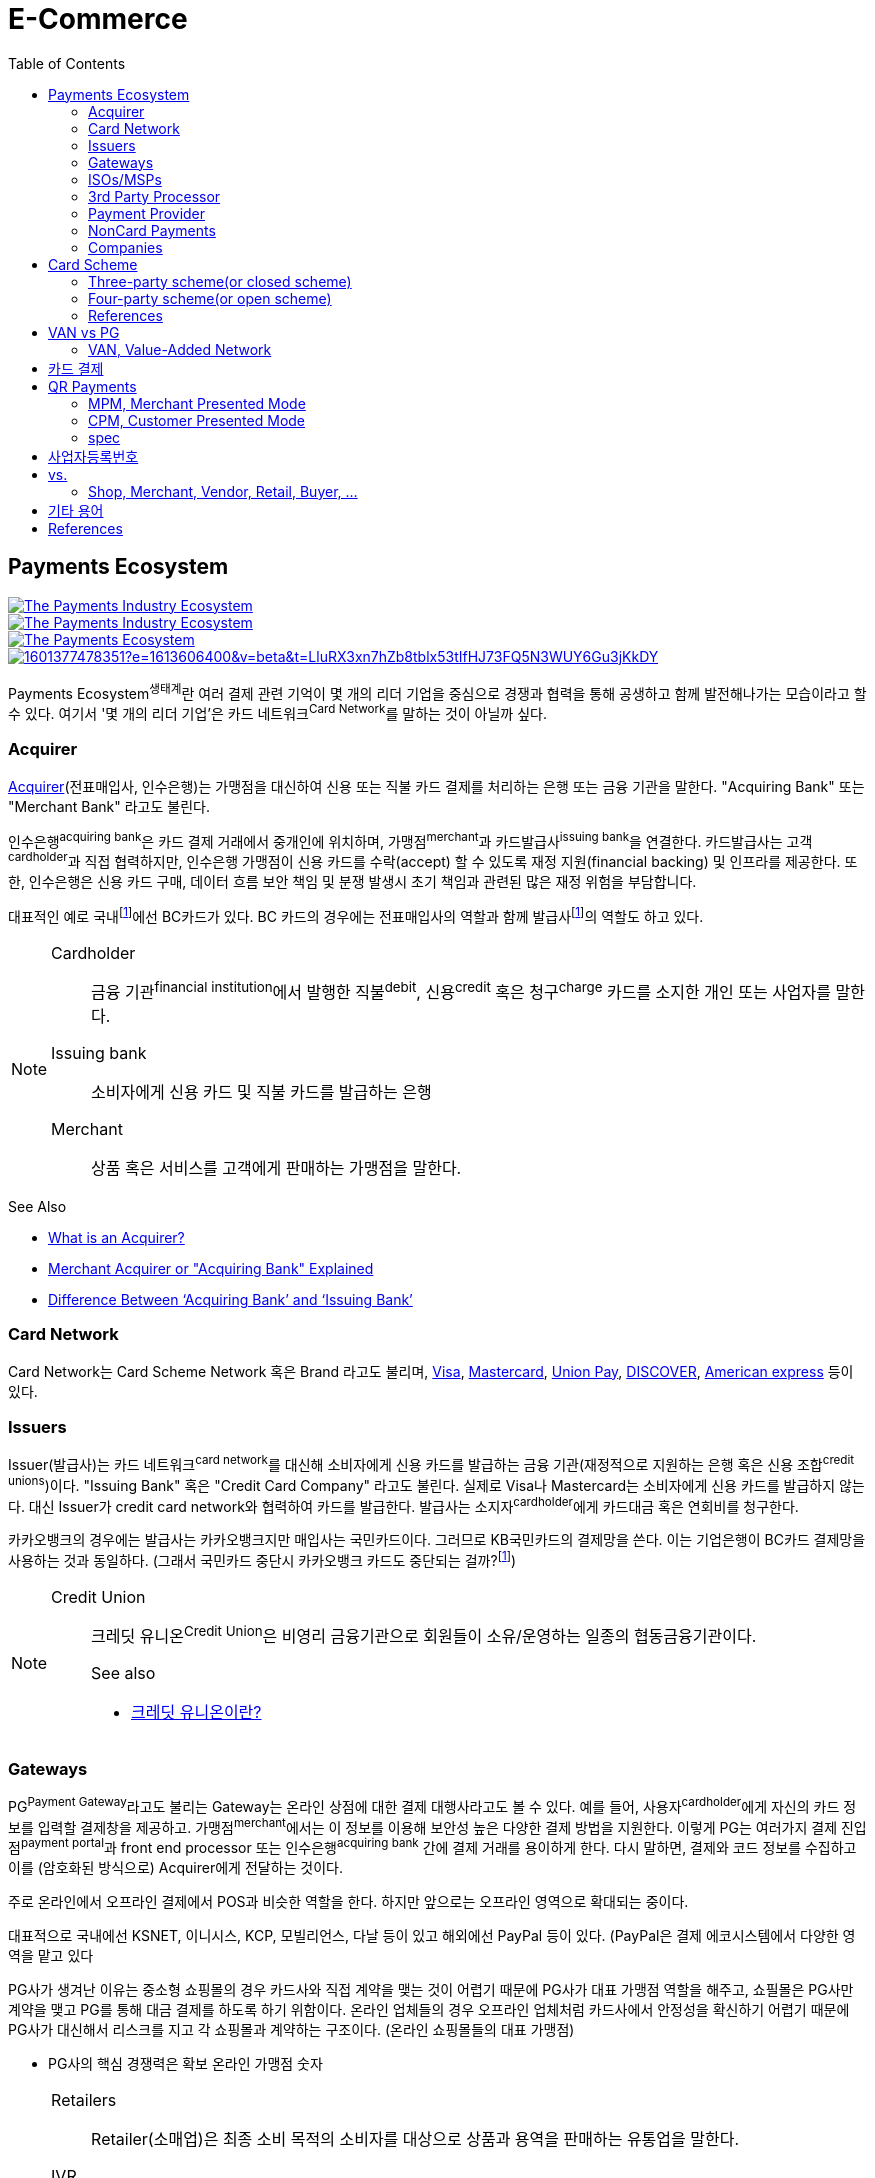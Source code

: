 = E-Commerce
:toc:

<<<

:wiki-ecommerce: https://ko.wikipedia.org/wiki/전자_상거래
:wiki-visa: https://en.wikipedia.org/wiki/Visa_Inc
:wiki-mastercard: https://en.wikipedia.org/wiki/Mastercard
:wiki-unionpay: https://en.wikipedia.org/wiki/UnionPay
:wiki-discover: https://en.wikipedia.org/wiki/Discover_Card
:wiki-amex: https://en.wikipedia.org/wiki/American_Express
:wiki-acquirer: https://en.wikipedia.org/wiki/Acquiring_bank
:wiki-pcidss: https://en.wikipedia.org/wiki/Payment_Card_Industry_Data_Security_Standard

== Payments Ecosystem

[link="https://www.businessinsider.com/payments-ecosystem-report"]
image::https://i.insider.com/5e39a5425bc79c6f194dd01a?width=2500&format=jpeg&auto=webp[The Payments Industry Ecosystem]

[link="https://www.businessinsider.com/payments-ecosystem-report"]
image::https://i.insider.com/6000686ea8de7700187d3d76?width=1300&format=jpeg&auto=webp[The Payments Industry Ecosystem]

[link="https://www.cardknox.com/white-papers/payments-industry-landscape/"]
image::https://2f0gzq466hza2r8os02tcwno-wpengine.netdna-ssl.com/wp-content/uploads/payment-landscape.png[The Payments Ecosystem]

[link="https://tainconstructions.wordpress.com/2020/12/17/mapping-the-payment-ecosystem/"]
image::https://media-exp1.licdn.com/dms/image/C5612AQE_Yv-YGnXzpA/article-inline_image-shrink_1500_2232/0/1601377478351?e=1613606400&v=beta&t=LluRX3xn7hZb8tblx53tIfHJ73FQ5N3WUY6Gu3jKkDY[]

Payments Ecosystem^생태계^란 여러 결제 관련 기억이 몇 개의 리더 기업을 중심으로 경쟁과 협력을 통해 공생하고 함께 발전해나가는 모습이라고 할 수 있다.
여기서 '몇 개의 리더 기업'은 카드 네트워크^Card{sp}Network^를 말하는 것이 아닐까 싶다.

=== Acquirer

{wiki-acquirer}[Acquirer](전표매입사, 인수은행)는 가맹점을 대신하여 신용 또는 직불 카드 결제를 처리하는 은행 또는 금융 기관을 말한다. "Acquiring Bank" 또는 "Merchant Bank" 라고도 불린다.

인수은행^acquiring{sp}bank^은 카드 결제 거래에서 중개인에 위치하며, 가맹점^merchant^과 카드발급사^issuing{sp}bank^을 연결한다.
카드발급사는 고객^cardholder^과 직접 협력하지만, 인수은행 가맹점이 신용 카드를 수락(accept) 할 수 있도록 재정 지원(financial backing) 및 인프라를 제공한다.
또한, 인수은행은 신용 카드 구매, 데이터 흐름 보안 책임 및 분쟁 발생시 초기 책임과 관련된 많은 재정 위험을 부담합니다.

대표적인 예로 국내footnote:disclaimer[BC Global은 해외결제도 가능하다.]에선 BC카드가 있다. BC 카드의 경우에는 전표매입사의 역할과 함께 발급사footnote:disclaimer[https://www.bccard.com/app/card/OnlineCardIssue.do[BC바로카드]는 BC카드에서 발급하는 카드이다.]의 역할도 하고 있다. 

[NOTE]
====
Cardholder::
금융 기관^financial{sp}institution^에서 발행한 직불^debit^, 신용^credit^ 혹은 청구^charge^ 카드를 소지한 개인 또는 사업자를 말한다.

Issuing bank::
소비자에게 신용 카드 및 직불 카드를 발급하는 은행

Merchant::
상품 혹은 서비스를 고객에게 판매하는 가맹점을 말한다.
====

.See Also
* https://chargebacks911.com/the-acquiring-bank/[What is an Acquirer?]
* https://tidalcommerce.com/learn/acquirer[Merchant Acquirer or "Acquiring Bank" Explained]
* https://chargebacks911.com/knowledge-base/difference-between-acquiring-bank-and-issuing-bank/[Difference Between ‘Acquiring Bank’ and ‘Issuing Bank’]

=== Card Network

Card Network는 Card Scheme Network 혹은 Brand 라고도 불리며, {wiki-visa}[Visa], {wiki-mastercard}[Mastercard], {wiki-unionpay}[Union Pay], {wiki-discover}[DISCOVER], {wiki-amex}[American express] 등이 있다.

=== Issuers

Issuer(발급사)는 카드 네트워크^card{sp}network^를 대신해 소비자에게 신용 카드를 발급하는 금융 기관(재정적으로 지원하는 은행 혹은 신용 조합^credit{sp}unions^)이다. 
"Issuing Bank" 혹은 "Credit Card Company" 라고도 불린다. 실제로 Visa나 Mastercard는 소비자에게 신용 카드를 발급하지 않는다. 대신 Issuer가 
credit card network와 협력하여 카드를 발급한다. 발급사는 소지자^cardholder^에게 카드대금 혹은 연회비를 청구한다.

카카오뱅크의 경우에는 발급사는 카카오뱅크지만 매입사는 국민카드이다. 그러므로 KB국민카드의 결제망을 쓴다. 이는 기업은행이 BC카드 결제망을 사용하는 것과 동일하다.
(그래서 국민카드 중단시 카카오뱅크 카드도 중단되는 걸까?footnote:disclaimer[https://www.hankyung.com/economy/article/201909127021Y])


[NOTE]
====
Credit Union::
크레딧 유니온^Credit{sp}Union^은 비영리 금융기관으로 회원들이 소유/운영하는 일종의 협동금융기관이다.
+
.See also
* http://www.koreadaily.com/news/read.asp?art_id=175952[크레딧 유니온이란?]
====

=== Gateways

PG^Payment{sp}Gateway^라고도 불리는 Gateway는 온라인 상점에 대한 결제 대행사라고도 볼 수 있다. 예를 들어, 사용자^cardholder^에게 자신의 카드 정보를 입력할 
결제창을 제공하고. 가맹점^merchant^에서는 이 정보를 이용해 보안성 높은 다양한 결제 방법을 지원한다. 이렇게 PG는 여러가지 결제 진입점^payment{sp}portal^과 
front end processor 또는 인수은행^acquiring{sp}bank^ 간에 결제 거래를 용이하게 한다. 다시 말하면, 결제와 코드 정보를 수집하고 이를 (암호화된 방식으로) 
Acquirer에게 전달하는 것이다.

주로 온라인에서 오프라인 결제에서 POS과 비슷한 역할을 한다. 하지만 앞으로는 오프라인 영역으로 확대되는 중이다.

대표적으로 국내에선 KSNET, 이니시스, KCP, 모빌리언스, 다날 등이 있고 해외에선 PayPal 등이 있다. (PayPal은 결제 에코시스템에서 다양한 영역을 맡고 있다

PG사가 생겨난 이유는 중소형 쇼핑몰의 경우 카드사와 직접 계약을 맺는 것이 어렵기 때문에 PG사가 대표 가맹점 역할을 해주고, 쇼필몰은 PG사만 계약을 맺고 PG를 
통해 대금 결제를 하도록 하기 위함이다. 온라인 업체들의 경우 오프라인 업체처럼 카드사에서 안정성을 확신하기 어렵기 때문에 PG사가 대신해서 리스크를 지고 각 
쇼핑몰과 계약하는 구조이다. (온라인 쇼핑몰들의 대표 가맹점)

* PG사의 핵심 경쟁력은 확보 온라인 가맹점 숫자

<<<

[NOTE]
====
Retailers::
Retailer(소매업)은 최종 소비 목적의 소비자를 대상으로 상품과 용역을 판매하는 유통업을 말한다.

IVR::
Interactive Voice Response의 줄임말로 대화식 음성 응답/안내를 말한다. 콜센터에서 많이 사용되고 있다.

Payment Portal::
여기서 의미하는 결제 포탈을 결제가 일어날 수 있는 웹사이트, 모바일, IVR등을 말한다.
====

=== ISOs/MSPs

ISOs, 혹은 independent sales organizations는 공식적으로 VISA 또는 MasterCard와 같은 카드 회원 협회(cardmember association)에 소속되어 있지는 않지만
가맹점 계정 또는 기타 가맹점 서비스를 회원에게 제공하기 위해 _acquiring member banks_ 와 파트너십을 맺은 회사를 말한다.

Acquiring banks are banks that work with merchants and merchant services companies to provide merchant accounts and collect the money owed to merchants from issuing banks.

The credit card acquirer receives the batched transactions at the end of the day and deposits that amount into the merchant’s account equal to the total of the batch minus applicable fees.

An acquiring bank is a bank that has the authority and ability to provide merchant accounts.

MSP(Merchant Service Provider)는 가맹점 서비스 제공자로 신용카드 협회(credit card association) 회원은 아니지만 신용카드 회사(VISA, MasterCard, etc)에 등록되어 있다.
신용 카드 혹은 직불 카드 처리에 필요한 서비스를 merchant에 제공하는 주체이다. 또한 가맹점과 발급은행 또는 신용카드 네트워크간에 중개역할을 하며 거래 수익을 계좌에 입금할 책임이 있다.

ISO (Independent Sales Organization) 혹은 MSP (Merchant Service Provider)는 Visa/Master Card와 같은 기존의 카드 결제 네트워크 상에 포함되지 않는 제3자로써 가맹점을 모집하는 역할을 한다.
이들은 가맹점 모집과 더불어 1) 카드 발급과 매입 역할에 관여하고 2) 가맹점에 POS기를 공급하며, 3) 가맹점의 결제기기 등에 대한 서비스를 제공한다.
ISO의 주된 고객들은 중소형 가맹점이다. 가맹점이 신규로 결제 네트워크에 참여하기 위해서는 계좌 개설부터 결제 네트워크 (Visa, Master Card 등), 매입사 등과의 계약을 체결해야 한다. 
하지만, 중소형 가맹점들의 입장에서 이러한 일련의 작업을 하기에는 접근성 등의 측면에서 한계가 있다. 즉, ISO, MSP들은 이 틈새 시장에서 가맹점 관련 서비스를 제공하고 수익을 창출하는 것이다. 
ISO의 수수료는 ISO와 가맹점간 개별 계약을 통해 설정되는데, ISO가 제공하는 서비스와 규모의 경제, 가맹점의 월 결제 규모 등에 따라 협상이 가능하다. 
통상적으로 총 수수료에서 Interchange, 네트워크사, 매입사에 대한 수수료를 제한 뒤 남는 금액을 ISO가 수령하게 되는 구조이다. 

POS사를 말하는걸까? VAN사?

.See also
* https://tidalcommerce.com/learn/iso-payment-processing[What are ISO Payments?]

=== 3rd Party Processor

[quote]
____
A third-party processor is a service that lets you accept online payments without a merchant account of your own. Instead, a third-party processor will allow you to use their merchant account.
____

정산 받을 판매자 계좌(https://tidalcommerce.com/learn/merchant-account-explained[merchant account]) 없이 결제를 할 수 있도록 하는 서비스를 말한다.
이들은 payment gateway, payment provider라고도 불리지만 "online pateway"와 혼동해서는 안된다. 대표적으로 PayPal, Stripe, Square 가 있다.

보통 payment processor는 판매자로부터 거래 요청을 받고 다양한 은행과 연락하여 고객의 계정에서 판매자의 계정으로 자금을 이동시킨다.
하지만, merchant account를 만드는 일은 작은 기업에서는 비용도 많고 발급 시간도 기다려야한다.

3rd-party processor는 기본적으로 payment processor와 동일하지만, 판매자 계정(merchant account)으로 돈을 보내는 대신 중간 단계로 3rd-party merchant account를 사용한다.
이를 통해 간편하고 빠르게 연동 및 결제 서비스를 할 수 있는 장점을 가진다. 또한 중간에서 대행을 해주는 역할로 은행과 판매자의 직접적인 관계가 없다.

.References
* https://www.bambora.com/en/au/news/third-party-payments-processors-explained/[Third Party Payments Processors]
* https://www.cardswitcher.co.uk/third-party-payment-processor/[What is a Third-Party Payment Processor?]
* https://fattmerchant.com/blog/what-is-a-third-party-payment-processor/[Payment Processing: What Is a Third-Party Payment Processor?]
* https://tidalcommerce.com/learn/third-party-payment-processor[What Is a Third-Party Payment Processor?]
* https://m.blog.naver.com/PostView.nhn?blogId=semu3456&logNo=221211726842&proxyReferer=https:%2F%2Fwww.google.com%2F[사업용계좌 제도란?]

=== Payment Provider

* 결제 대행. VAN사에 가까울 것 같음.
* POS는 결제하는 플랫폼일뿐 POS社라고 말하는건 아닌 것 같음

.References
* https://en.wikipedia.org/wiki/List_of_online_payment_service_providers

=== NonCard Payments

=== Companies

- https://www.earthport.com/[eartport]: 크로스보더 플랫폼을 개발하는 회사이다.
- https://www.aciworldwide.com/[ACI Universal Payments]: 실시간 전자 결제의 용이함에 중점을 둔 폭 넓은 소프트웨어를 개발하는 결제 시스템 회사이다.
  제품 및 서비스는 전 세계적으로 은행, 써드파티 결제 프로세서, 결제 협회, 가맹점, 기업, 다양한 기기, 인터넷 쇼핑몰, POS 등 트랜잭션 생성 진입점에서 사용된다.
- Vocalink: 영국의 6만5천여개의 ATM을 포함하는 영국의 실시간 결제, 정산, 직불 시스템 등 결제 인프라를 설계, 구축, 운영한다.
- Paysafe

== Card Scheme

카드 스킴^Card{sp}scheme^은 직불^debit^ 또는 신용^credit^ 카드와 같은 지불 카드^payment{sp}cards^의 "brand"이며, 지불 카드에 연결된 payment networks를 말한다.

3-당사자 거래구조^Tree-party{sp}scheme^와 4-당사자 거래구조^Four-party{sp}scheme^ 두 가지 타입으로 나눠진다.

한국과 일본의 경우 3-당사자 거래구조이고 미국이나 호주 등의 경우에는 3-당사자 거래구조와 4-당사자 거래구조가 혼재되어 있다.

=== Three-party scheme(or closed scheme)

[ditaa, align="center"]
.Three-party scheme
....
@startuml
ditaa
 +------------+ Payment                         +----------+
 |cGRE        +-------------------------------->+cGRE      |
 | Cardholder |                 Product/Service | Merchant |
 |            +<--------------------------------+          |
 +--+-----+---+                                 +--+----+--+
    |     ^                                        ^    | Merchant service charge
    |     |                                        |    |
    |     |                    Settlement of funds |    |
    |     | Invoicing +-------------------+        |    |
    |     +---------->+cGRE               +--------+    |
    |                 | Issuer & Acquirer |             |
    +---------------->+                   +<------------+
    Cardholder fee    +---------+---------+
                                |
                                | License fee
                                v
                           +----------+ 
                           | Licensor | 
                           +----------+ 
@enduml
....


3-당사자 구조는 카드회원^Cardholder^, 가맹점^Merchant^, 신용카드사^Issuer{sp}&{sp}Acquirer^의 3개 당사자가 거래에 참여해 신용카드 거래가 이루어지는 거래구조를 말한다.

신용카드사는 카드회원을 대상으로 [.underline]#카드발급 업무와# 가맹점(Merchant)을 대상으로 [.underline]#'매출전표 매입업무'를# 동시에 수행한다.

한국은 주로 3당사자 거래구조이면서 VAN^Valud-Added{sp}Network^사가 카드사와 가맹점의 중간에서 카드거래의 승인업무 등을 중계하고 거맹점을 모집 관리하는 역할을 한다.

(국내 신용카드사 중에서 비씨카드는 Acquirer 역할로 4-당사자 구조로 영업한다.)

매출전표(賣出傳票, Sales Slip)::
매출이 발생한 거래를 정리하는 양식 및 그 기록물이다. 신용카드 매출전표를 익숙하게 볼 수 있다.

매출전표 매입업무::
가맹점은 고객이 서명한 매출전표(매출Data)를 VAN사를 통해 카드사에 전송하고 카드사는 가맹점으로부터 받은 매출전표를 심사하여 정상적으로 처리된 것이면 신용판매대금을 가맹점의 은행계좌에 입금시켜준다. 이러한 일련의 과정을 '매출전표 매입업무'라고 한다.

==== Use Case

3-당사자 구조에서 VAN사를 포함하여 오프라인 카드결제 및 정산이 어떻게 일어나는지 단계별로 보자.

* **김모씨**는 Customer, Cardholder, 신용카드 회원, 소비자이다.
* **A매장**은 Merchant, 신용카드 가맹점, 판매자이다.
* **신용카드사**는 Acquirer/Issuer이다.
* **Licensor**는 Card scheme, Franchisee이다.

===== Create a credit card

[ditaa, align="center"]
....
@startuml
ditaa
         +----------+
         |cGRE      |
         | Customer |
         |          |
         +--+---+---+
            |   ^ 
            |   |
            |   |
            |   | 3. Issue a card
            |   |  +-----------------+
            |   +--+cGRE             |
            |      | Acquirer/Issuer |
            +----->+                 |
 1. Cardholder fee +--------+--------+
                            | 2. Licensing fee
                            v
                      +-----+----+
                      | Licensor |
                      +----------+
@enduml
....
<1> 김모씨는 카드 발급을 위해 신용카드사로 연회비를 지불한다.
<2> 신용카드사는 카드 스킴 혹은 프랜차이즈에 라이센스 비용을 지불한다.
<3> 신용카드사는 김모씨에게 카드를 받급해준다.


===== Purchase product or services.

[ditaa, align="center"]
....
@startuml
ditaa
 +----------+ 1. Payment          +----------+
 |cGRE      +-------------------->+cGRE      |
 | Customer |                     | Merchant |
 |          +<--------------------+          |
 +----------+   4.Product/Service +---+--+---+
                                      ^  |
                                      |  | 2. Request approval
                                      |  |
                                    +-+--+--+
                                    |  VAN  |
                                    +-+--+--+
                           3. Approve |  |
              +-----------------+     |  |
              |cGRE             +-----+  |
              | Acquirer/Issuer |        |
              |                 +<-------+
              +-----------------+
@enduml
....
<1> 김모씨는 A매장에서 상품을 구입하기 위해 결제(카드결제, 신용구매)를 한다. (**Payment**)
<2> A매장은 VAN사로 승인요청을 한다.
<3> VAN사는 신용카드사로부터 카드 확인 후 결제를 진행시킨다. 이 때 매출전표가 만들어진다.
<4> A매장은 김모씨에세 상품 및 서비스를 제공(신용판매)한다. (**Product/Service**)



===== Settlement of funds

카드사가 회원을 대신하여 가맹점에 결제대금(가맹점수수료 공제 후)을 먼저 지급하고, 나중에 회원에게 결제대금을 청구하여 회수하게 된다.

[ditaa, align="center"]
....
@startuml
ditaa
                                +----------+
                                |cGRE      |
                                | Merchant |
                                |          |
                                +---+---+--+
                                    ^   |1. Request Settlement of funds through VAN
                                    |   |
                                    | +-+---+
                                    | | VAN |<-+
             2. Settlement of funds | +-+---+  |
(excluding Merchant service charge) |   |      |
             +-----------------+    |   |      |
             |cGRE             +----+   |      |
             + Acquirer/Issuer |        |      |
             |                 +<-------+      |
             +-----------------+               |
                             :                 |
                             +-----------------+
                               VAN charge
@enduml
....
<1> A매장은 VAN를 통해 구매대금 입금을 요청한다. (매출전표 매입업무)
<1> 신용카드사는 A매장에게 구매대금을 지급한다. (이 때, 가맹점 수수료를 제외한 카드대금을 지급) +
    그리고 신용카드사는 VAN사에게 VAN charge 지급한다.

===== Make a card payment

[ditaa, align="center"]
....
@startuml
ditaa
         +----------+
         |cGRE      |
         | Customer |
         |          |
         +--+---+---+
 2. Payment |   ^ 
            |   |
            |   |
            |   | 1. Invoicing
            |   |  +-----------------+
            |   +--+cGRE             |
            |      | Acquirer/Issuer |
            +----->+                 |
                   +--------+--------+
@enduml
....
<1> 신용카드사는 김모씨에게 구매대금을 청구한다.
<2> 김모씨는 신용카드사로 구매대금을 납부한다.

=== Four-party scheme(or open scheme)

image::https://www.brimstone-consulting.com/images/pic_four_party_scheme.jpg[four party card scheme]

3 당사자 거래구조에서 카드사가 카드발급사^Issuer^, 전표매입사^Acquirer^로 분업화돼 총 4개 당사자 중심으로 신용카드 거래가 이뤄지는 구조

대표적으로 Visa, MasterCard, UnionPay가 이 구조에 속한다.

.유니온페이 QR 결제 플로우(CPM)
[link="https://developer.unionpayintl.com/cjweb/api/detail?apiSvcId=16#api-flowChart"]
image::https://developer.unionpayintl.com/upload/cj/image/1526349102018026242.jpg[UPI QR Code Acceptance]

image::https://qph.fs.quoracdn.net/main-qimg-3c63ca1f1808ae69660f6718858f0676[]

(TODO) 4당사자구조일때 누가 어떻게 돈을 버는가?

[link="https://www.slideshare.net/nceo/4-output"]
.국내 신용카드 거래 구조
image::https://image.slidesharecdn.com/4-120519123139-phpapp02/95/4-output-4-728.jpg?cb=1337430796[]

=== References

* https://en.wikipedia.org/wiki/Card_scheme[Card scheme - Wikipedia]
* https://www.clearhaus.com/blog/a-quick-guide-to-payments-in-e-commerce-four-party-scheme/[A quick guide to payments in e-Commerce]
* http://www.theukcardsassociation.org.uk/getting_started/card-payment-cycle.asp[Card payment cycle]


== VAN vs PG
PG 시스템은 VAN 을 타고 카드사 시스템에 접속하여 결제가 이루어짐

=== VAN, Value-Added Network

____
매장과 카드사를 연결해주는 회사
____

VAN사는 오프라인 결제시스템을 관리하고 신청받는 업체를 말한다. 대표적으로 한국신용정보(KICC), 금융결제원(KFTC), 케이에스밴(KSVAN), KIS, 나이스정보통신(NICE) 등이 있다.

* 카드사의 가맹점 모집을 대행, 가맹점에 거래승인용 단말기를 설치하며 가맹점계약까지 중개해준다.
* VAN사에서는 가맹점의 거래승인 중개 시 건당 수수료를 받기 때문에 가급적 많은 가맹점을 유치하고 많은 카드사와 관계를 형성하려고 하고 있어 VAN사와 카드사는 공생의 관계로 볼 수 있다.
* 가맹점과 카드사간 네트워크망을 구축해 카드사용 승인중계 및 카드전표 매입 업무를 하는 부가통신사업자.
* 부가가치 통신망 사업자
* 마그네틱을 직접 단말기에 긁었을 때 일어나는 결제를 관리한다.
* 고객이 카드를 사용할 때 단말기를 통해 승인중계업무를 한다.
* 신용카드사를 대신해 가맹점을 모집하고 단말기를 제공 
* 고객이 카드결제할 때 카드사로부터 해당회원의 카드결제승인을 받을 수 있도록 단말기를 통해 승인중계업무 진행
* 카드결제 후 가맹점이 카드사에 대해 카드결제대금을 청구해 받을 수 있도록 카드매출데이터를 정치, 제출하는 카드전표 매입 업무 대행

[NOTE]
.NHN 한국사이버결제(KCP)
====
PG와 온라인/오프라인VAN 사업을 영위하고 있다. KCP가 온라인 VAN 시장의 약 50%를 점유하고 있는것으로 추정하며, 오프라인 VAN으로는 7% 가량 점유하고 있는 것으로 추정한다.

.References
* https://lonelyinvest.com/886
====

== 카드 결제

* 거래승인
** 일반승인
*** 카드를 발급한 카드사가 자사의 카드거래에 대하여 직접 거래 승인 또는 거절하는 방식
** 대행승인
*** 카드를 발급한 회사가 직접 거래승인을 할 수 없는 경우 대행승인 계약을 체결한 VAN사가 승인업무를 대행하는 방식
** MS승인
*** 카드 뒷면의 MS상의 정보를 읽어 승인하는 방식
** IC승인
*** IC카드단말기를 통해 IC Chip의 정보를 읽어 승인하는 방식
* Key-in 승인
** 카드번호, 유효기간, 금액을 집적 입력하는 신용승인 방식
** 카드사가 수기 특약 체결 후 이용 가능한 거래 방식
** 승인취소는 거래 승인 후 매출이 접수되기 전까지 가능
** 신용카드 없이 카드번호로 결제를 하는 방식
** 가맹점과 카드사간에 KEY-IN 특약을 체결한 후 VAN 전산과 기기상의 KEY-IN 설정으로 사용 가능, KEY-IN 특약의 경우 각 카드사마다 별도로 체결해야 하며, 카드사 측으로 보증금이 잡혀야 가능할 수 있음
* 거래승인 취소
* 망취소
* 매입취소
* 매출전표 매입
** 거래 승인 -> 매출표 작성 및 접수 -> 매출표 심사 -> 매출표 매입 -> 대금 지급

== QR Payments

QR^quick{sp}response^ code란 흑백 격자무늬 패턴으로 정보를 나타내는 매트릭스 형식의 이차원 바코드이다.

=== MPM, Merchant Presented Mode

QR 코드를 가맹점이 생성하는 방식으로 이를 소비자가 자신의 휴대폰으로 읽어내는 방식. MPM은 다시 '고정형'과 '변동형'으로 구분된다.

=== CPM, Customer Presented Mode

QR 코드를 소비자가 생성하는 방식으로 이를 가맹점주가 스캔해 통신하는 방식

=== spec

* EMV QR Code: https://www.emvco.com/emv-technologies/qrcodes/

== 사업자등록번호

* 번역家가 번역社에서는 Business registration number 정도로 번역하는 것이 통례
** but, 사업자등록번호란 사업하는 주체에게 세금을 부과하기 위한 고유번호를 의미하며, 이에 대응하는 개념인 Employer ID number^EID^를 쓰는것이 바람직해 보임
** 외국인에게 Korean EID라고 전하면 쉽게 이해할 수 있음
* Tax Identification Number^TIN^, Tax ID
* 나라별로 다를 수도 있음
** Tax ID, Tax No, Tax Code, TRN^Tax{sp}Registration{sp}No^: Tax 표현을 쓰는 나라
** USCI^The{sp}United{sp}Social{sp}Credit{sp}Identifier^, OC^Organization{sp}Code^: 중국
** CNPJ^Cadastro{sp}Nacional{sp}da{sp}Pessoa{sp}Jurídica^ No: 브라질
** IEC^Importer{sp}Exporter{sp}Code^ No: 인도

.References:
* https://en.wikipedia.org/wiki/Employer_Identification_Number
* https://m.blog.naver.com/PostView.nhn?blogId=uwit_biz&logNo=10077266863&proxyReferer=https:%2F%2Fwww.google.com%2F
* https://m.blog.naver.com/book_jockey/220925683346
* https://m.blog.naver.com/PostView.nhn?blogId=j-sao&logNo=221476910384&proxyReferer=https:%2F%2Fwww.google.com%2F 

== vs.

=== Shop, Merchant, Vendor, Retail, Buyer, ...

Shop::

Merchant::

Vendor::

Retail::

Buyer::

.references
* https://wikidiff.com/retail/merchant
* https://www.askdifference.com/merchant-vs-vendor/
* https://www.merchantinspired.com/single-post/2017/06/21/Merchant-vs-Buyer
* https://wikidiff.com/merchant/shopkeeper

== 기타 용어

AML:: Anti Money Laundering, 자금 세탁 방지. +
범죄행위로부터 얻은 불법재산을 합법적인 재산인 것처럼 위장하는 과정

STR:: Suspicious Transaction Report, 의심 거래 보고. +
의심스러운 거래는 감독당국에 보고

TMS:: Transaction Monitoring System, 의심 거래 모니터링. +
전체 거래를 모니터링하여 분석

CTR:: Currency Transaction Report, 고액현금거래보고. +
현금 1,000만원 이상의 거래가 발생할 경우 KoFIU/국세청 등에 자동적으로 보고하는 절차

BIN, Bank Identification Number::
Bank Information Number +
https://rpgc.com/bins-and-you-a-guide-for-merchants/
+
image::https://rpgc.com/wp-content/uploads/2020/03/bin_credit_card.jpg[]

CAT, Credit Authorization Terminal::
CAT 단말기란 신용카드가맹점 등에서 신용카드 등의 거래 승인을 위해 사용되는 발행회사, 회원번호 등을 자동 판독해 통신회선을 통하여 신용카드업체로 전달하고 정산해주는 일반 결제 단말기를 말한다.
+
image::https://uploads-ssl.webflow.com/55805c1704ba70184ee0bc0a/5af331fe66df017cb1919ac8_Verifone%20Vx680%20Wireless%20Payment%20Terminal.png[]

CDCVM, Consumer Device Cardholder Verification Method::
카드 소유자 확인 방법 : 카드 네트워크에서 지원하는 소비자 인증 방법 (CVM)의 한 유형으로, 사용자가 결제 단말기 대신 모바일 장치에서 인증 할 수 있습니다.
+
* https://support.google.com/pay/merchants/answer/7381753?hl=en
* https://support.apple.com/en-us/HT202527

DCB, Direct Carrier Billing::
https://en.wikipedia.org/wiki/Direct_carrier_billing

EMV::
EMV는 칩 카드 기술을 기반으로 한 신용 카드 및 직불 카드의 글로벌 표준으로, 카드 체계^Card{sp}Network^인 Europay, MasterCard, Visa에서 이름을 따온 것이다.
+
EMV Card는 스마트 카드, 칩 카드^chip{sp}card^ 혹은 IC 카드라고 부른다.

{wiki-ecommerce}[E-Commerce], Electronic Commerce::
전자 상거래

FDS, Fraud Detection System::
이상금융거래탐지 시스템

PayFac, Payment Facilitator::
ISO와 MSP 부문을 말하며, PG, VAN사들을 말하는 것 같다.
+
.See also
* https://www.bambora.com/en/au/news/whats-the-difference-between-a-payment-facilitator-payment-gateway--merchant-account/[What's the difference between a payment facilitator, payment gateway & merchant account?]
* https://www.paymentfacilitator.com/business/what-is-the-payment-facilitator-model/[WHAT IS THE PAYMENT FACILITATOR MODEL?]
* https://www.samsungpop.com/common.do?cmd=down&saveKey=todayinvest.file&fileName=gbrch_01.pdf

PAN, Primary Account Number::
up to 19 digits, as defined in ISO/IEC 7812-1

VAN:: Value Added Network

POS:: Point Of Sales system

NFC:: Fear Field Communication

Track 2:: ISO/IEC7813

OTC:: One Time Code

MS::
+
* Magnetic Stripe
* 마그네틱 카드

IC::
+
* Integrated Curcuit
* IC 카드, 카드 내부에 반도체 기반의 직접회로(Integrated Curcuit)을 내장한 카드.

{wiki-pcidss}[PCI DSS], Payment Card Industry Data Security Standards::
신용카드업계 데이터보안 표준
+
"The PCI DSS is an #information security standard# for organizations that handle branded credit cards from the major card schemes."
-- Wikipedia

POS, Point of sale(or purchase) system::
판매와 관련한 데이터를 일괄적으로 관리하고, 고객정보를 수집하여 부가가치를 향상시키는 시스템이다. 판매 시점(point of sale) 또는 구매 시점(point of purchase)은 대금(payment)이 지불됨으로써 물품 거래가 완료되는 장소이다. 일반적으로 컴퓨터 시스템을 이용하여 판매 시점 관리가 이루어지면, 상품의 제조/생산 단계에서 바코드 등을 이용하여 관리의 효율성을 증대한다.
+
POS 시스템의 비용 때문에 이베이 가이드는 연간 소득이 700,000 달러 (약 7억원) 임계를 초과하는 경우 POS 시스템 투자에 이득이 있다고 하였다.

CVM, Cardholder Verification Method:: 본인확인을 얘기하며 No CVM은 무서명거래, 본인확인생략결제 등으로 말한다.

== References

* https://lonelyinvest.com/886[PG,VAN,간편결제 사업구모 공부 및 NHN한국사이버결제 소개]
* https://12bme.tistory.com/221[POS 시스템 보안 & PG와 VAN의 차이]
* https://m.blog.naver.com/sum7788/221492533698[격동을 겪고 있는 결제 시장에 비해 돈을 더 벌 수 밖에 없는 구조를 지닌 비자 카드]


> - https://elaw.klri.re.kr/kor_service/lawView.do?hseq=44455[전자금융거래법]
> - https://elaw.klri.re.kr/kor_service/lawView.do?hseq=44455&lang=ENG[ELECTRONIC FINANCIAL TRANSACTIONS ACT]

* https://patents.google.com/patent/WO2014092233A1/ko[일회성 카드정보를 이용한 결제 방법] / WO2014092233A1 - Google Patents

